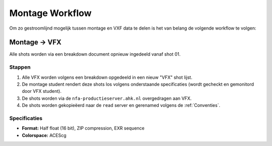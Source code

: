 =======================
Montage Workflow
=======================

Om zo gestroomlijnd mogelijk tussen montage en VXF data
te delen is het van belang de volgende workflow te volgen:

Montage -> VFX
--------------

Alle shots worden via een breakdown document opnieuw
ingedeeld vanaf shot 01.

+++++++++++++
Stappen
+++++++++++++

1. Alle VFX worden volgens een breakdown opgedeeld in
   een nieuw "VFX" shot lijst.
2. De montage student rendert deze shots los volgens onderstaande
   specificaties (wordt gecheckt en gemonitord door VFX student).
3. De shots worden via de ``nfa-productieserver.ahk.nl`` overgedragen aan VFX.
4. De shots worden gekopieëerd naar de ``read`` server en gerenamed
   volgens de :ref:`Conventies`.

+++++++++++++
Specificaties
+++++++++++++

* **Format:** Half float (16 bit), ZIP compression, EXR sequence
* **Colorspace:** ACEScg
